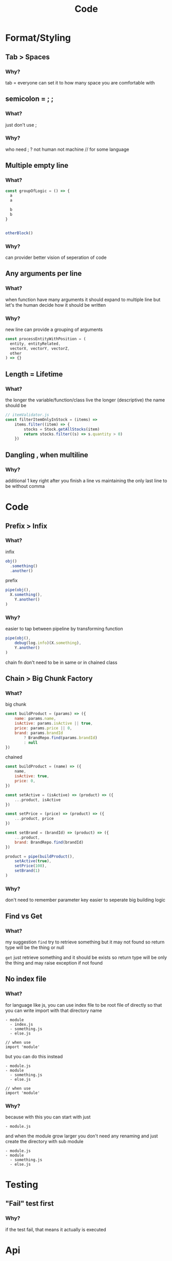 #+TITLE: Code

* Format/Styling
** Tab > Spaces
*** Why?
tab = everyone can set it to how many space you are comfortable with

** semicolon = ; ;
*** What?
just don't use ;

*** Why?
who need ; ?
not human
not machine // for some language

** Multiple empty line
*** What?
#+begin_src js
const groupOfLogic = () => {
  a
  a

  b
  b
}


otherBlock()
#+end_src

*** Why?
can provider better vision of seperation of code

** Any arguments per line
*** What?
when function have many arguments it should expand to multiple line
but let's the human decide how it should be written

*** Why?
new line can provide a grouping of arguments
  #+begin_src js
const processEntityWithPosition = (
  entity, entityRelated,
  vectorX, vectorY, vectorZ,
  other
) => {}
  #+end_src

** Length = Lifetime
*** What?
the longer the variable/function/class live the longer (descriptive) the name should be

#+begin_src js
// itemValidator.js
const filterItemOnlyInStock = (items) =>
	items.filter((item) => {
		stocks = Stock.getAllStocks(item)
		return stocks.filter((s) => s.quantity > 0)
	})
#+end_src

** Dangling , when multiline
*** Why?
additional 1 key right after you finish a line
vs
maintaining the only last line to be without comma

* Code
** Prefix > Infix
*** What?
infix
#+begin_src js
obj()
  .something()
  .another()
#+end_src

prefix
#+begin_src js
pipe(obj(),
  X.something(),
	Y.another()
)
#+end_src
*** Why?
easier to tap between pipeline by transforming function
#+begin_src js
pipe(obj(),
	debug(log.info)(X.something),
	Y.another()
)
#+end_src

chain fn don't need to be in same or in chained class

** Chain > Big Chunk Factory
*** What?
big chunk
#+begin_src js
const buildProduct = (params) => ({
	name: params.name,
	isActive: params.isActive || true,
	price: params.price || 0,
	brand: params.brandId
		? BrandRepo.find(params.brandId)
		: null
})
#+end_src

chained
#+begin_src js
const buildProduct = (name) => ({
	name,
	isActive: true,
	price: 0,
})

const setActive = (isActive) => (product) => ({
	...product, isActive
})

const setPrice = (price) => (product) => ({
	...product, price
})

const setBrand = (brandId) => (product) => ({
	...product,
	brand: BrandRepo.find(brandId)
})

product = pipe(buildProduct(),
	setActive(true),
	setPrice(100),
	setBrand(1)
)
#+end_src

*** Why?
don't need to remember parameter key
easier to seperate big building logic

** Find vs Get
*** What?
my suggestion
~find~ try to retrieve something but it may not found
so return type will be the thing or null

~get~ just retrieve something and it should be exists
so return type will be only the thing and may raise exception if not found

** No index file
*** What?
for language like js, you can use index file to be root file of directly
so that you can write import with that directory name
#+begin_src
- module
  - index.js
  - something.js
  - else.js

// when use
import 'module'
#+end_src

but you can do this instead
#+begin_src
- module.js
- module
  - something.js
  - else.js

// when use
import 'module'
#+end_src

*** Why?
because with this you can start with just
#+begin_src
- module.js
#+end_src

and when the module grow larger you don't need any renaming and just create the directory with sub module
#+begin_src
- module.js
- module
  - something.js
  - else.js
#+end_src

* Testing
** "Fail" test first
*** Why?
if the test fail, that means it actually is executed

* Api
** define base path outside child route
*** What?
when defining route, don't define prefix in subpath
#+begin_src js
// base.js
router.use(subRoute)

// subRoute.js
router.prefix('/sub')
router.get('/', controller.get)
#+end_src

instead define it in base path
#+begin_src js
// base.js
router.use('/sub', subRoute)

// subRoute.js
router.get('/', controller.get)
#+end_src

*** Why?
when you digging a code of some api
it's easier to start from top level which is base path
by defining prefix in base you can see which file you need to go next without jumping to that file firsts

